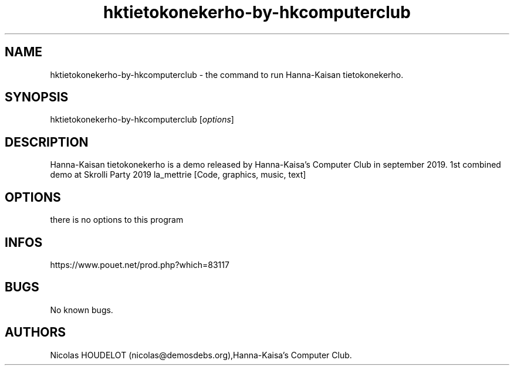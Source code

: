 .\" Automatically generated by Pandoc 3.1.3
.\"
.\" Define V font for inline verbatim, using C font in formats
.\" that render this, and otherwise B font.
.ie "\f[CB]x\f[]"x" \{\
. ftr V B
. ftr VI BI
. ftr VB B
. ftr VBI BI
.\}
.el \{\
. ftr V CR
. ftr VI CI
. ftr VB CB
. ftr VBI CBI
.\}
.TH "hktietokonekerho-by-hkcomputerclub" "6" "2025-04-13" "Hanna-Kaisan tietokonekerho User Manuals" ""
.hy
.SH NAME
.PP
hktietokonekerho-by-hkcomputerclub - the command to run Hanna-Kaisan
tietokonekerho.
.SH SYNOPSIS
.PP
hktietokonekerho-by-hkcomputerclub [\f[I]options\f[R]]
.SH DESCRIPTION
.PP
Hanna-Kaisan tietokonekerho is a demo released by Hanna-Kaisa\[cq]s
Computer Club in september 2019.
1st combined demo at Skrolli Party 2019 la_mettrie [Code, graphics,
music, text]
.SH OPTIONS
.PP
there is no options to this program
.SH INFOS
.PP
https://www.pouet.net/prod.php?which=83117
.SH BUGS
.PP
No known bugs.
.SH AUTHORS
Nicolas HOUDELOT (nicolas\[at]demosdebs.org),Hanna-Kaisa\[cq]s Computer
Club.
